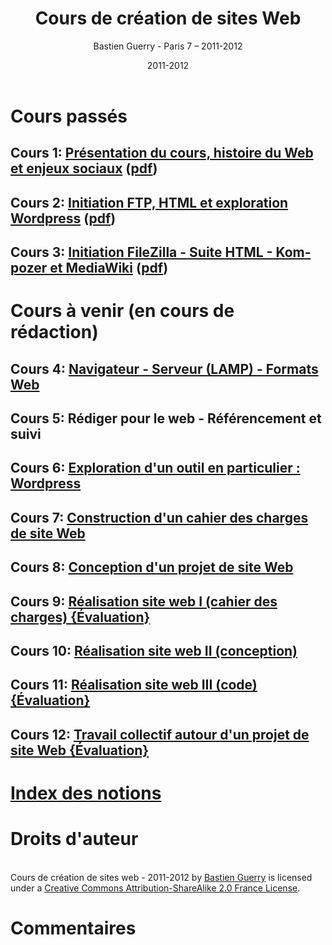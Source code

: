 #+TITLE: Cours de création de sites Web 
#+AUTHOR: Bastien Guerry - Paris 7 -- 2011-2012
#+DATE: 2011-2012
#+LANGUAGE: fr
#+LATEX_HEADER: \usepackage[french]{babel}
#+LATEX_HEADER: \usepackage{hyperref}
#+LATEX_HEADER: \hypersetup{colorlinks=true,urlcolor=blue,linkcolor=blue,}
#+LATEX_HEADER: \usepackage{geometry}
#+LATEX_HEADER: \geometry{left=1.2in,right=1.2in,top=1.2in,bottom=1.2in}

* Cours passés

** Cours 1: [[file:histoire-du-web-et-enjeux-sociaux.org][Présentation du cours, histoire du Web et enjeux sociaux]] ([[file:histoire-du-web-et-enjeux-sociaux.pdf][pdf]])
** Cours 2: [[file:initiation-ftp-html-wordpress.org][Initiation FTP, HTML et exploration Wordpress]] ([[file:initiation-ftp-html-wordpress.pdf][pdf]])

** Cours 3: [[file:initiation-ftp-filezilla-html-kompozer-mediawiki.org][Initiation FileZilla - Suite HTML - Kompozer et MediaWiki]] ([[file:initiation-ftp-filezilla-html-kompozer-mediawiki.pdf][pdf]])


* Cours à venir (en cours de rédaction)

** Cours 4: [[file:navigateur-serveur-lamp-formats-web.org][Navigateur - Serveur (LAMP) - Formats Web]]
** Cours 5: Rédiger pour le web - Référencement et suivi
** Cours 6: [[file:creation-de-sites-web-initiation-wordpress.org][Exploration d'un outil en particulier : Wordpress]]
** Cours 7: [[file:construire-le-cahier-des-charges-pour-un-site-web.org][Construction d'un cahier des charges de site Web]]
** Cours 8: [[file:conception-d-un-projet-de-site-web.org][Conception d'un projet de site Web]]
** Cours 9: [[file:realisation-site-web-I.org][Réalisation site web I (cahier des charges) {Évaluation}]]
** Cours 10: [[file:realisation-site-web-II.org][Réalisation site web II (conception)]]
** Cours 11: [[file:realisation-site-web-III.org][Réalisation site web III (code) {Évaluation}]]
** Cours 12: [[file:travail-collectif-autour-projet-de-site-web.org][Travail collectif autour d'un projet de site Web {Évaluation}]]

* [[file:theindex.org][Index des notions]]
* Droits d'auteur

#+begin_html
<a rel="license" href="http://creativecommons.org/licenses/by-sa/2.0/fr/"><img alt="Creative Commons License" style="border-width:0" src="http://i.creativecommons.org/l/by-sa/2.0/fr/88x31.png" class="logo"/></a><br /><span xmlns:dct="http://purl.org/dc/terms/" href="http://purl.org/dc/dcmitype/Text" property="dct:title" rel="dct:type">Cours de création de sites web - 2011-2012</span> by <a xmlns:cc="http://creativecommons.org/ns#" href="http://lumiere.ens.fr/~guerry/cours-creation-site-web/" property="cc:attributionName" rel="cc:attributionURL">Bastien Guerry</a> is licensed under a <a rel="license" href="http://creativecommons.org/licenses/by-sa/2.0/fr/">Creative Commons Attribution-ShareAlike 2.0 France License</a>.
#+end_html

* Commentaires

